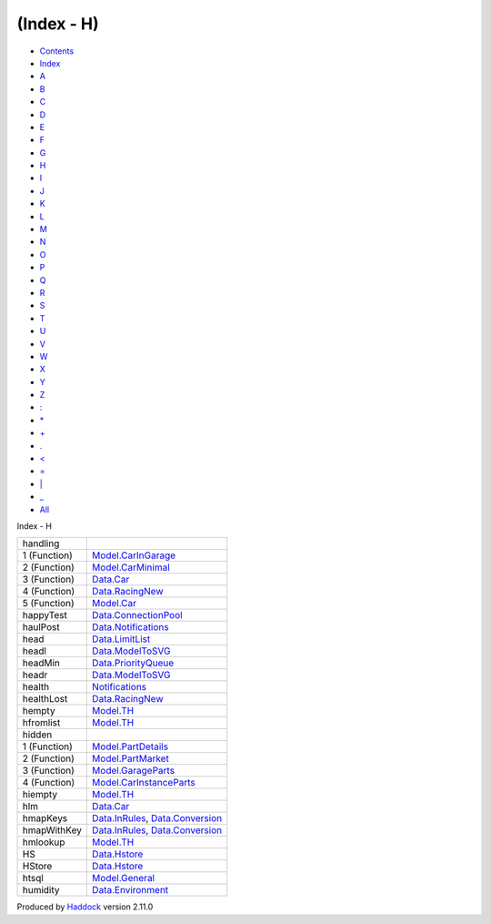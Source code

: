 ===========
(Index - H)
===========

-  `Contents <index.html>`__
-  `Index <doc-index.html>`__

 

-  `A <doc-index-A.html>`__
-  `B <doc-index-B.html>`__
-  `C <doc-index-C.html>`__
-  `D <doc-index-D.html>`__
-  `E <doc-index-E.html>`__
-  `F <doc-index-F.html>`__
-  `G <doc-index-G.html>`__
-  `H <doc-index-H.html>`__
-  `I <doc-index-I.html>`__
-  `J <doc-index-J.html>`__
-  `K <doc-index-K.html>`__
-  `L <doc-index-L.html>`__
-  `M <doc-index-M.html>`__
-  `N <doc-index-N.html>`__
-  `O <doc-index-O.html>`__
-  `P <doc-index-P.html>`__
-  `Q <doc-index-Q.html>`__
-  `R <doc-index-R.html>`__
-  `S <doc-index-S.html>`__
-  `T <doc-index-T.html>`__
-  `U <doc-index-U.html>`__
-  `V <doc-index-V.html>`__
-  `W <doc-index-W.html>`__
-  `X <doc-index-X.html>`__
-  `Y <doc-index-Y.html>`__
-  `Z <doc-index-Z.html>`__
-  `: <doc-index-58.html>`__
-  `\* <doc-index-42.html>`__
-  `+ <doc-index-43.html>`__
-  `. <doc-index-46.html>`__
-  `< <doc-index-60.html>`__
-  `= <doc-index-61.html>`__
-  `\| <doc-index-124.html>`__
-  `\_ <doc-index-95.html>`__
-  `All <doc-index-All.html>`__

Index - H

+----------------+----------------------------------------------------------------------------------------------------------------+
| handling       |                                                                                                                |
+----------------+----------------------------------------------------------------------------------------------------------------+
| 1 (Function)   | `Model.CarInGarage <Model-CarInGarage.html#v:handling>`__                                                      |
+----------------+----------------------------------------------------------------------------------------------------------------+
| 2 (Function)   | `Model.CarMinimal <Model-CarMinimal.html#v:handling>`__                                                        |
+----------------+----------------------------------------------------------------------------------------------------------------+
| 3 (Function)   | `Data.Car <Data-Car.html#v:handling>`__                                                                        |
+----------------+----------------------------------------------------------------------------------------------------------------+
| 4 (Function)   | `Data.RacingNew <Data-RacingNew.html#v:handling>`__                                                            |
+----------------+----------------------------------------------------------------------------------------------------------------+
| 5 (Function)   | `Model.Car <Model-Car.html#v:handling>`__                                                                      |
+----------------+----------------------------------------------------------------------------------------------------------------+
| happyTest      | `Data.ConnectionPool <Data-ConnectionPool.html#v:happyTest>`__                                                 |
+----------------+----------------------------------------------------------------------------------------------------------------+
| haulPost       | `Data.Notifications <Data-Notifications.html#v:haulPost>`__                                                    |
+----------------+----------------------------------------------------------------------------------------------------------------+
| head           | `Data.LimitList <Data-LimitList.html#v:head>`__                                                                |
+----------------+----------------------------------------------------------------------------------------------------------------+
| headl          | `Data.ModelToSVG <Data-ModelToSVG.html#v:headl>`__                                                             |
+----------------+----------------------------------------------------------------------------------------------------------------+
| headMin        | `Data.PriorityQueue <Data-PriorityQueue.html#v:headMin>`__                                                     |
+----------------+----------------------------------------------------------------------------------------------------------------+
| headr          | `Data.ModelToSVG <Data-ModelToSVG.html#v:headr>`__                                                             |
+----------------+----------------------------------------------------------------------------------------------------------------+
| health         | `Notifications <Notifications.html#v:health>`__                                                                |
+----------------+----------------------------------------------------------------------------------------------------------------+
| healthLost     | `Data.RacingNew <Data-RacingNew.html#v:healthLost>`__                                                          |
+----------------+----------------------------------------------------------------------------------------------------------------+
| hempty         | `Model.TH <Model-TH.html#v:hempty>`__                                                                          |
+----------------+----------------------------------------------------------------------------------------------------------------+
| hfromlist      | `Model.TH <Model-TH.html#v:hfromlist>`__                                                                       |
+----------------+----------------------------------------------------------------------------------------------------------------+
| hidden         |                                                                                                                |
+----------------+----------------------------------------------------------------------------------------------------------------+
| 1 (Function)   | `Model.PartDetails <Model-PartDetails.html#v:hidden>`__                                                        |
+----------------+----------------------------------------------------------------------------------------------------------------+
| 2 (Function)   | `Model.PartMarket <Model-PartMarket.html#v:hidden>`__                                                          |
+----------------+----------------------------------------------------------------------------------------------------------------+
| 3 (Function)   | `Model.GarageParts <Model-GarageParts.html#v:hidden>`__                                                        |
+----------------+----------------------------------------------------------------------------------------------------------------+
| 4 (Function)   | `Model.CarInstanceParts <Model-CarInstanceParts.html#v:hidden>`__                                              |
+----------------+----------------------------------------------------------------------------------------------------------------+
| hiempty        | `Model.TH <Model-TH.html#v:hiempty>`__                                                                         |
+----------------+----------------------------------------------------------------------------------------------------------------+
| hlm            | `Data.Car <Data-Car.html#v:hlm>`__                                                                             |
+----------------+----------------------------------------------------------------------------------------------------------------+
| hmapKeys       | `Data.InRules <Data-InRules.html#v:hmapKeys>`__, `Data.Conversion <Data-Conversion.html#v:hmapKeys>`__         |
+----------------+----------------------------------------------------------------------------------------------------------------+
| hmapWithKey    | `Data.InRules <Data-InRules.html#v:hmapWithKey>`__, `Data.Conversion <Data-Conversion.html#v:hmapWithKey>`__   |
+----------------+----------------------------------------------------------------------------------------------------------------+
| hmlookup       | `Model.TH <Model-TH.html#v:hmlookup>`__                                                                        |
+----------------+----------------------------------------------------------------------------------------------------------------+
| HS             | `Data.Hstore <Data-Hstore.html#v:HS>`__                                                                        |
+----------------+----------------------------------------------------------------------------------------------------------------+
| HStore         | `Data.Hstore <Data-Hstore.html#t:HStore>`__                                                                    |
+----------------+----------------------------------------------------------------------------------------------------------------+
| htsql          | `Model.General <Model-General.html#v:htsql>`__                                                                 |
+----------------+----------------------------------------------------------------------------------------------------------------+
| humidity       | `Data.Environment <Data-Environment.html#v:humidity>`__                                                        |
+----------------+----------------------------------------------------------------------------------------------------------------+

Produced by `Haddock <http://www.haskell.org/haddock/>`__ version 2.11.0
